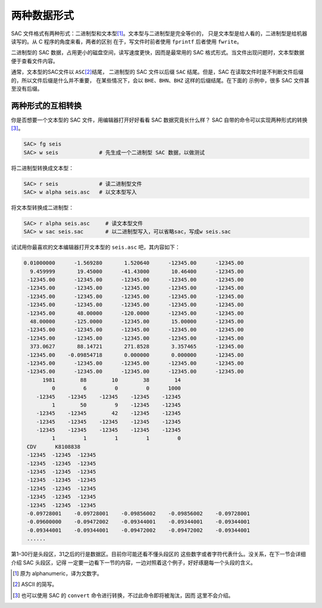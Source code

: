 两种数据形式
============

SAC 文件格式有两种形式：二进制型和文本型\ [1]_。文本型与二进制型是完全等价的，
只是文本型是给人看的，二进制型是给机器读写的。从 C 程序的角度来看，两者的区别
在于，写文件时前者使用 ``fprintf`` 后者使用 ``fwrite``\ 。

二进制型的 SAC 数据，占用更小的磁盘空间，读写速度更快，因而是最常用的 SAC
格式形式。当文件出现问题时，文本型数据便于查看文件内容。

通常，文本型的SAC文件以 ``ASC``\ [2]_\ 结尾， 二进制型的 SAC 文件以后缀 ``SAC``
结尾。但是，SAC 在读取文件时是不判断文件后缀的，所以文件后缀是什么并不重要，
在某些情况下，会以 ``BHE``\ 、\ ``BHN``\ 、\ ``BHZ`` 这样的后缀结尾。在下面的
示例中，很多 SAC 文件甚至没有后缀。

两种形式的互相转换
------------------

你是否想要一个文本型的 SAC 文件，用编辑器打开好好看看 SAC 数据究竟长什么样？
SAC 自带的命令可以实现两种形式的转换\ [3]_。

.. code:: bash

    SAC> fg seis
    SAC> w seis             # 先生成一个二进制型 SAC 数据，以做测试

将二进制型转换成文本型：

.. code:: bash

    SAC> r seis             # 读二进制型文件
    SAC> w alpha seis.asc   # 以文本型写入

将文本型转换成二进制型：

.. code:: bash

    SAC> r alpha seis.asc     # 读文本型文件
    SAC> w sac seis.sac       # 以二进制型写入，可以省略sac，写成w seis.sac

试试用你最喜欢的文本编辑器打开文本型的 ``seis.asc`` 吧，其内容如下：

.. code:: bash

   0.01000000      -1.569280       1.520640      -12345.00      -12345.00
     9.459999       19.45000      -41.43000       10.46400      -12345.00
    -12345.00      -12345.00      -12345.00      -12345.00      -12345.00
    -12345.00      -12345.00      -12345.00      -12345.00      -12345.00
    -12345.00      -12345.00      -12345.00      -12345.00      -12345.00
    -12345.00      -12345.00      -12345.00      -12345.00      -12345.00
    -12345.00       48.00000      -120.0000      -12345.00      -12345.00
     48.00000      -125.0000      -12345.00       15.00000      -12345.00
    -12345.00      -12345.00      -12345.00      -12345.00      -12345.00
    -12345.00      -12345.00      -12345.00      -12345.00      -12345.00
     373.0627       88.14721       271.8528       3.357465      -12345.00
    -12345.00    -0.09854718       0.000000       0.000000      -12345.00
    -12345.00      -12345.00      -12345.00      -12345.00      -12345.00
    -12345.00      -12345.00      -12345.00      -12345.00      -12345.00
         1981        88        10        38        14
            0         6         0         0      1000
       -12345    -12345    -12345    -12345    -12345
            1        50         9    -12345    -12345
       -12345    -12345        42    -12345    -12345
       -12345    -12345    -12345    -12345    -12345
       -12345    -12345    -12345    -12345    -12345
            1         1         1         1         0
    CDV      K8108838
    -12345  -12345  -12345
    -12345  -12345  -12345
    -12345  -12345  -12345
    -12345  -12345  -12345
    -12345  -12345  -12345
    -12345  -12345  -12345
    -12345  -12345  -12345
    -0.09728001    -0.09728001    -0.09856002    -0.09856002    -0.09728001
    -0.09600000    -0.09472002    -0.09344001    -0.09344001    -0.09344001
    -0.09344001    -0.09344001    -0.09472002    -0.09472002    -0.09344001
    ......

第1–30行是头段区，31之后的行是数据区。目前你可能还看不懂头段区的
这些数字或者字符代表什么。没关系，在下一节会详细介绍 SAC 头段区，记得
一定要一边看下一节的内容，一边对照着这个例子，好好琢磨每一个头段的含义。

.. [1] 原为 alphanumeric，译为文数字。
.. [2] ASCII 的简写。
.. [3] 也可以使用 SAC 的 ``convert`` 命令进行转换，不过此命令即将被淘汰，因而
   这里不会介绍。
